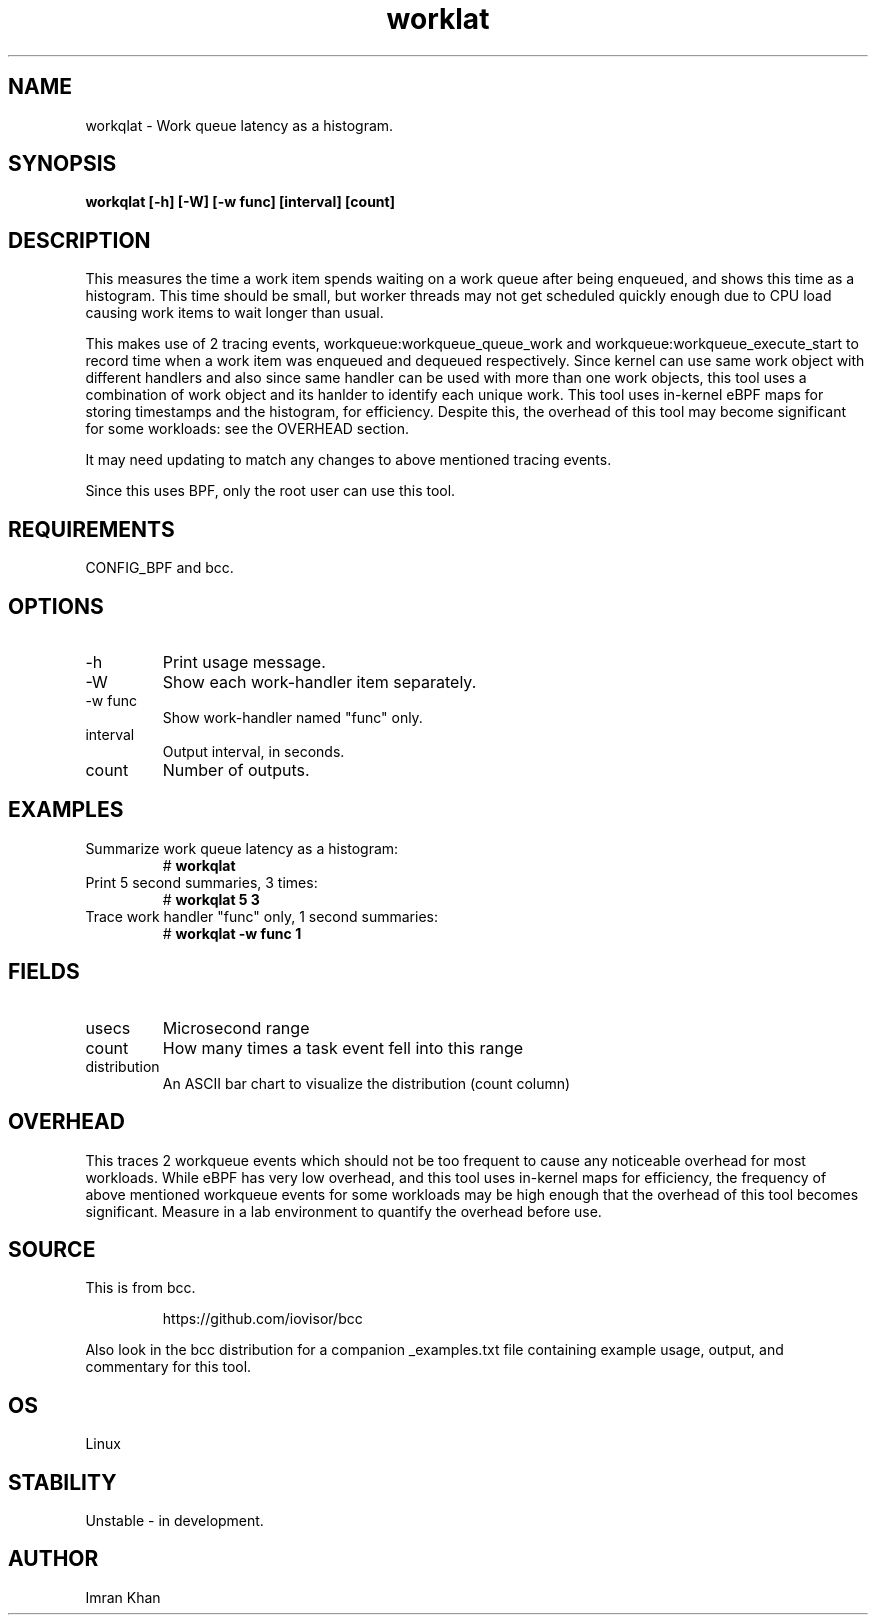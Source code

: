 .TH worklat 8  "2022-01-06" "USER COMMANDS"
.SH NAME
workqlat \- Work queue latency as a histogram.
.SH SYNOPSIS
.B workqlat [\-h] [\-W] [\-w func] [interval] [count]
.SH DESCRIPTION
This measures the time a work item spends waiting on a work queue after being
enqueued, and shows this time as a histogram.
This time should be small, but worker threads may not get scheduled quickly
enough due to CPU load causing work items to wait longer than usual.

This makes use of 2 tracing events, workqueue:workqueue_queue_work and
workqueue:workqueue_execute_start to record time when a work item was
enqueued and dequeued respectively. Since kernel can use same work object
with different handlers and also since same handler can be used with more
than one work objects, this tool uses a combination of work object and its
hanlder to identify each unique work.
This tool uses in-kernel eBPF maps for storing timestamps and the histogram,
for efficiency. Despite this, the overhead of this tool may become significant
for some workloads: see the OVERHEAD section.

It may need updating to match any changes to above mentioned tracing events.

Since this uses BPF, only the root user can use this tool.
.SH REQUIREMENTS
CONFIG_BPF and bcc.
.SH OPTIONS
.TP
\-h
Print usage message.
.TP
\-W
Show each work-handler item separately.
.TP
\-w func
Show work-handler named "func" only.
.TP
interval
Output interval, in seconds.
.TP
count
Number of outputs.
.SH EXAMPLES
.TP
Summarize work queue latency as a histogram:
#
.B workqlat
.TP
Print 5 second summaries, 3 times:
#
.B workqlat 5 3
.TP
Trace work handler "func" only, 1 second summaries:
#
.B workqlat -w func 1
.SH FIELDS
.TP
usecs
Microsecond range
.TP
count
How many times a task event fell into this range
.TP
distribution
An ASCII bar chart to visualize the distribution (count column)
.SH OVERHEAD
This traces 2 workqueue events which should not be too frequent to cause any
noticeable overhead for most workloads. While eBPF has very low overhead, and
this tool uses in-kernel maps for efficiency, the frequency of above mentioned
workqueue events for some workloads may be high enough that the overhead of this
tool becomes significant. Measure in a lab environment to quantify the overhead
before use.
.SH SOURCE
This is from bcc.
.IP
https://github.com/iovisor/bcc
.PP
Also look in the bcc distribution for a companion _examples.txt file containing
example usage, output, and commentary for this tool.
.SH OS
Linux
.SH STABILITY
Unstable - in development.
.SH AUTHOR
Imran Khan
